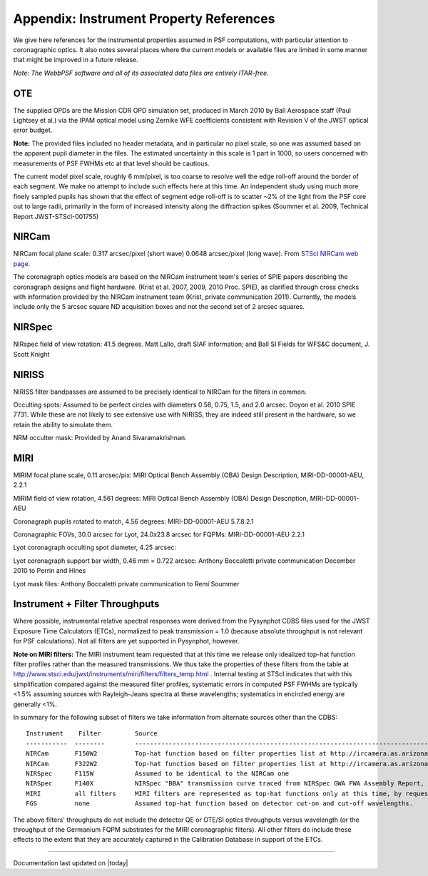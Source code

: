 .. JWST-PSFs documentation master file, created by
   sphinx-quickstart on Mon Nov 29 15:57:01 2010.
   You can adapt this file completely to your liking, but it should at least
   contain the root `toctree` directive.


.. _references:

Appendix: Instrument Property References
================================================================

We give here references for the instrumental properties assumed in PSF
computations, with particular attention to coronagraphic optics. It also notes
several places where the current models or available files are limited in some
manner that might be improved in a future release. 


*Note: The WebbPSF software and all of its associated data files are entirely ITAR-free.*

OTE
----

The supplied OPDs are the Mission CDR OPD simulation set, produced in March
2010 by Ball Aerospace staff (Paul Lightsey et al.) via the IPAM optical model
using Zernike WFE coefficients consistent with Revision V of the JWST
optical error budget.

**Note:** The provided files included no header metadata, and in particular no
pixel scale, so one was assumed based on the apparent pupil diameter in the
files. The estimated uncertainty in this scale is 1 part in 1000, so users concerned with measurements of PSF FWHMs etc at that level should be cautious. 

The current model pixel scale, roughly 6 mm/pixel, is too coarse to resolve well the edge roll-off around the border of each segment. We make no
attempt to include such effects here at this time. An independent study using much more finely sampled pupils has shown that the effect of segment edge roll-off is to scatter ~2% of the light from the PSF core out to large radii, primarily in the form of increased intensity along the diffraction spikes (Soummer et al. 2009, Technical Report JWST-STScI-001755)


NIRCam
------

NIRCam focal plane scale: 0.317 arcsec/pixel (short wave) 0.0648 arcsec/pixel (long wave).  From `STScI NIRCam web page <http://www.stsci.edu/jwst/instruments/nircam/instrumentdesign/#channels>`_. 

The coronagraph optics models are based on the NIRCam instrument team's series of SPIE papers describing the coronagraph designs and flight hardware. 
(Krist et al. 2007, 2009, 2010 Proc. SPIE), as clarified through cross checks with information provided by the NIRCam instrument team (Krist, private communication 2011).  Currently, the models include only the 5 arcsec square ND acquisition boxes and not the second set of 2 arcsec squares. 

.. comment
    Note that the NIRCam wedge BLCs both have 'flat' regions with constant FWHM at the extreme left and right
    sides of the wedge, as well as the region in the middle with varying FWHM. Though the widths of these flat 
    regions are not explicitly stated in either of Krist's papers, by inspection of the figures they appear to be
    ~ 2.5 arcsec wide, so the actual wedge is 15 arcsec in length.  **Note:** This should be double-checked with John Krist.
    **John says "Do not reference or distribute my memo. " so don't say the following **
    in the file "JWST NIRCam Lyot Stop Definitions" dated January 22, 2007. The
    provided mask data were in the form of pupil plane coordinates normalized
    by the telescope radius. A Python script was used to convert these
    coordinates into pixel mask files 1024x1024 pixels in size. This
    transformation included a bit of anti-aliasing such that greyscale values
    are used for pixels right along the border of curved or diagonal edges.
    However, this algorithm could probably be improved further.


NIRSpec
--------
NIRspec field of view rotation: 41.5 degrees. Matt Lallo, draft SIAF information; and Ball SI Fields for WFS&C document, J. Scott Knight


NIRISS
-------

NIRISS filter bandpasses are assumed to be precisely identical to NIRCam for the filters in common. 

Occulting spots: Assumed to be perfect circles with diameters 0.58, 0.75, 1.5, and 2.0 arcsec. Doyon et al. 2010 SPIE 7731. While these
are not likely to see extensive use with NIRISS, they are indeed still present in the hardware, so we retain the ability to simulate them. 

NRM occulter mask: Provided by Anand Sivaramakrishnan. 



MIRI
------

MIRIM focal plane scale, 0.11 arcsec/pix:                 MIRI Optical Bench Assembly (OBA) Design Description, MIRI-DD-00001-AEU, 2.2.1

MIRIM field of view rotation, 4.561 degrees:              MIRI Optical Bench Assembly (OBA) Design Description, MIRI-DD-00001-AEU

Coronagraph pupils rotated to match,  4.56 degrees:  MIRI-DD-00001-AEU  5.7.8.2.1

Coronagraphic FOVs,  30.0 arcsec for Lyot, 24.0x23.8 arcsec for FQPMs: MIRI-DD-00001-AEU 2.2.1

Lyot coronagraph occulting spot diameter,               4.25 arcsec:      

Lyot coronagraph support bar width, 0.46 mm = 0.722 arcsec:              Anthony Boccaletti private communication December 2010 to Perrin and Hines

Lyot mask files:                                         Anthony Boccaletti private communication to Remi Soummer




.. comment
    TFI
    TFI Etalon spectral resolution model:            From Craig Haley at ComDev, provided by Alex Fullerton
    The transmission of TFI is modeled as a Gaussian with peak 1.0 and FWHM corresponding to the spectral resolution at the given wavelength. **Note:** In a future version of this software this should be improved to match the Airy function for an Etalon as given in "An Introduction to the TFI Etalon", JWST-STScI-002059.
    TFI occulting spots: Assumed to be perfect circles with diameters 0.58, 0.75, 1.5, and 2.0 arcsec. Doyon et al. 2010 SPIE 7731. 
    Lyot occulter masks were provided by David Lafreniere and Mathilde Beaulieu. **Note:** The stated pixel scale is 6.44716 mm/pixel, which is slightly discrepant from the assumed pixel 
    scale for the IPAM OPDs (differing by ~1 part in 1000). This discrepancy should be resolved in future versions of this software.


Instrument + Filter Throughputs
---------------------------------

Where possible, instrumental relative spectral responses were derived from the
Pysynphot CDBS files used for the JWST Exposure Time Calculators (ETCs),
normalized to peak transmission = 1.0 (because absolute throughput is not
relevant for PSF calculations). Not all filters are yet supported in Pysynphot,
however.  

**Note on MIRI filters:** The MIRI instrument team requested that at this time
we release only idealized top-hat function filter profiles rather than the
measured transmissions.  We thus take the properties of these filters from the
table at http://www.stsci.edu/jwst/instruments/miri/filters/filters_temp.html .
Internal testing at STScI indicates that with this simplification compared
against the measured filter profiles, systematic errors in computed PSF FWHMs
are typically <1.5% assuming sources with Rayleigh-Jeans spectra at
these wavelengths; systematics in encircled energy are generally <1%. 

In summary for the following subset of filters we take information from alternate sources other than the CDBS::

   Instrument    Filter         Source
   -----------  --------        ----------------------------------------------------------------------------------------------------------
   NIRCam       F150W2          Top-hat function based on filter properties list at http://ircamera.as.arizona.edu/nircam/features.html
   NIRCam       F322W2          Top-hat function based on filter properties list at http://ircamera.as.arizona.edu/nircam/features.html
   NIRSpec      F115W           Assumed to be identical to the NIRCam one
   NIRSpec      F140X           NIRSpec "BBA" transmission curve traced from NIRSpec GWA FWA Assembly Report, NIRS-ZEO-RO-0051, section 6.3.2
   MIRI         all filters     MIRI filters are represented as top-hat functions only at this time, by request of the MIRI team.
   FGS          none            Assumed top-hat function based on detector cut-on and cut-off wavelengths. 

.. comment
   OLD MIRI references with the real filters:
   MIRI         F1065C          MIRI test team spreadsheet provided to Christine Chen, obtained from STScI Coron WG site
   MIRI         F1140C          MIRI test team spreadsheet provided to Christine Chen, obtained from STScI Coron WG site
   MIRI         F1550C          MIRI test team spreadsheet provided to Christine Chen, obtained from STScI Coron WG site
   MIRI         F2300C          MIRI test team spreadsheet provided to Christine Chen, obtained from STScI Coron WG site
   MIRI         FND             MIRI test team spreadsheet provided to Christine Chen, obtained from STScI Coron WG site

The above filters' throughputs do not include the detector QE or OTE/SI optics throughputs versus wavelength (or the throughput of the 
Germanium FQPM substrates for the MIRI coronagraphic filters). All other filters do include these effects to the extent that they are accurately 
captured in the Calibration Database in support of the ETCs. 


--------------

Documentation last updated on |today|

